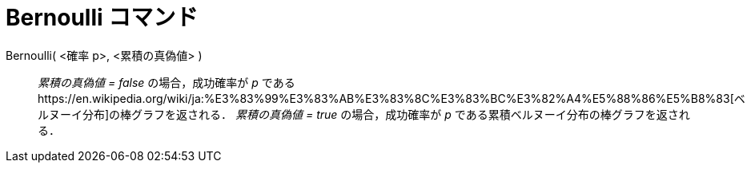 = Bernoulli コマンド
:page-en: commands/Bernoulli
ifdef::env-github[:imagesdir: /ja/modules/ROOT/assets/images]

Bernoulli( <確率 p>, <累積の真偽値> )::
  _累積の真偽値 = false_ の場合，成功確率が _p_
  であるhttps://en.wikipedia.org/wiki/ja:%E3%83%99%E3%83%AB%E3%83%8C%E3%83%BC%E3%82%A4%E5%88%86%E5%B8%83[ベルヌーイ分布]の棒グラフを返される．
  _累積の真偽値 = true_ の場合，成功確率が _p_ である累積ベルヌーイ分布の棒グラフを返される．
